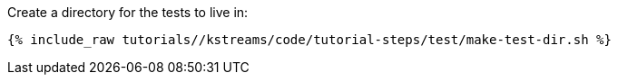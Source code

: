 Create a directory for the tests to live in:

+++++
<pre class="snippet"><code class="shell">{% include_raw tutorials/<TUTORIAL-SHORT-NAME>/kstreams/code/tutorial-steps/test/make-test-dir.sh %}</code></pre>
+++++
